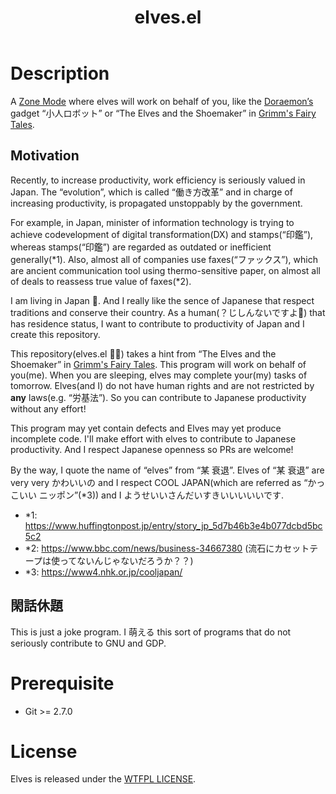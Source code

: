 #+TITLE: elves.el

* Description

A [[https://www.emacswiki.org/emacs/ZoneMode][Zone Mode]] where elves will work on behalf of you, like the [[https://en.wikipedia.org/wiki/Doraemon][Doraemon’s]] gadget
“小人ロボット” or “The Elves and the Shoemaker” in [[https://en.wikipedia.org/wiki/Grimms%27_Fairy_Tales][Grimm's Fairy Tales]].

[[./screenshots/2020-03-18.gif]]

** Motivation
Recently, to increase productivity, work efficiency is seriously
valued in Japan.
The “evolution”, which is called “働き方改革” and in charge of increasing
productivity, is propagated unstoppably by the government.

For example, in Japan, minister of information technology is trying to achieve
codevelopment of digital transformation(DX) and stamps(“印鑑”), whereas
stamps(“印鑑”) are regarded as outdated or inefficient generally(*1).
Also, almost all of companies use faxes(“ファックス”), which are ancient
communication tool using thermo-sensitive paper, on almost all of deals
to reassess true value of faxes(*2).

I am living in Japan 🗻.
And I really like the sence of Japanese that respect traditions and
conserve their country. As a human(？じしんないですよ👼) that has residence
status, I want to contribute to productivity of Japan and I create
this repository.

This repository(elves.el 🌼🌼) takes a hint from “The Elves and the Shoemaker”
in [[https://en.wikipedia.org/wiki/Grimms%27_Fairy_Tales][Grimm's Fairy Tales]]. This program will work on behalf of you(me).
When you are sleeping, elves may complete your(my) tasks of tomorrow.
Elves(and I) do not have human rights and are not restricted
by *any* laws(e.g. “労基法”).
So you can contribute to Japanese productivity without any effort!

This program may yet contain defects and Elves may yet produce incomplete code.
I'll make effort with elves to contribute to Japanese productivity. And I
respect Japanese openness so PRs are welcome!

By the way, I quote the name of “elves” from “某 衰退”. Elves of “某 衰退” are
very very かわいいの and I respect COOL JAPAN(which are referred as “かっこいい
ニッポン”(*3)) and I ようせいいさんだいすきいいいいいです.

+ *1: https://www.huffingtonpost.jp/entry/story_jp_5d7b46b3e4b077dcbd5bc5c2
+ *2: https://www.bbc.com/news/business-34667380
  (流石にカセットテープは使ってないんじゃないだろうか？？)
+ *3: https://www4.nhk.or.jp/cooljapan/

** 閑話休題
This is just a joke program. I 萌える this sort of programs that do not seriously
contribute to GNU and GDP.

* Prerequisite
+ Git >= 2.7.0

* License
Elves is released under the [[http://www.wtfpl.net/][WTFPL LICENSE]].
